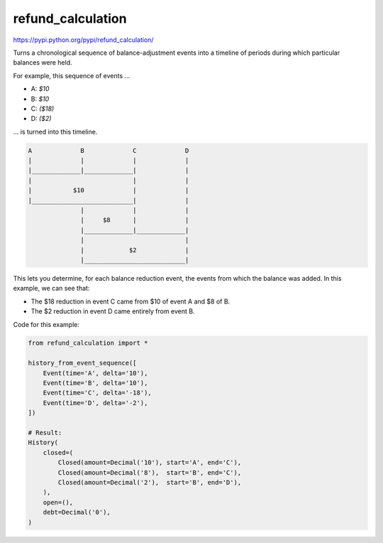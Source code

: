 refund_calculation
==================

https://pypi.python.org/pypi/refund_calculation/

.. pypi - Everything below this line goes into the description for PyPI.

Turns a chronological sequence of balance-adjustment events into a
timeline of periods during which particular balances were held.

For example, this sequence of events ...

- A: *$10*
- B: *$10*
- C: *($18)*
- D: *($2)*

... is turned into this timeline.

.. code::

    A             B             C             D
    |             |             |             |
    |_____________|_____________|             |
    |                           |             |
    |           $10             |             |
    |___________________________|             |
                  |             |             |
                  |     $8      |             |
                  |_____________|_____________|
                  |                           |
                  |            $2             |
                  |___________________________|

This lets you determine, for each balance reduction event, the events from
which the balance was added. In this example, we can see that:

- The $18 reduction in event C came from $10 of event A and $8 of B.
- The $2 reduction in event D came entirely from event B.

Code for this example:

.. code:: python

    from refund_calculation import *

    history_from_event_sequence([
        Event(time='A', delta='10'),
        Event(time='B', delta='10'),
        Event(time='C', delta='-18'),
        Event(time='D', delta='-2'),
    ])

    # Result:
    History(
        closed=(
            Closed(amount=Decimal('10'), start='A', end='C'),
            Closed(amount=Decimal('8'),  start='B', end='C'),
            Closed(amount=Decimal('2'),  start='B', end='D'),
        ),
        open=(),
        debt=Decimal('0'),
    )
